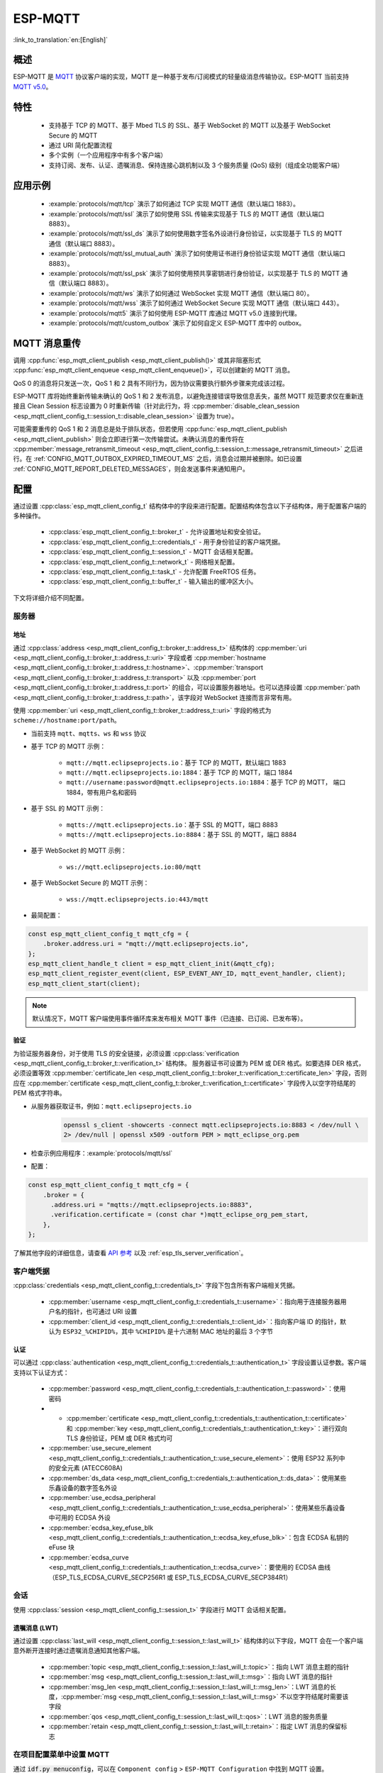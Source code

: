 ESP-MQTT
========

:link_to_translation:`en:[English]`

概述
--------

ESP-MQTT 是 `MQTT <https://mqtt.org/>`__ 协议客户端的实现，MQTT 是一种基于发布/订阅模式的轻量级消息传输协议。ESP-MQTT 当前支持 `MQTT v5.0 <https://docs.oasis-open.org/mqtt/mqtt/v5.0/os/mqtt-v5.0-os.html>`__。


特性
--------

   * 支持基于 TCP 的 MQTT、基于 Mbed TLS 的 SSL、基于 WebSocket 的 MQTT 以及基于 WebSocket Secure 的 MQTT
   * 通过 URI 简化配置流程
   * 多个实例（一个应用程序中有多个客户端）
   * 支持订阅、发布、认证、遗嘱消息、保持连接心跳机制以及 3 个服务质量 (QoS) 级别（组成全功能客户端）


应用示例
-------------------

   - :example:`protocols/mqtt/tcp` 演示了如何通过 TCP 实现 MQTT 通信（默认端口 1883）。

   - :example:`protocols/mqtt/ssl` 演示了如何使用 SSL 传输来实现基于 TLS 的 MQTT 通信（默认端口 8883）。

   - :example:`protocols/mqtt/ssl_ds` 演示了如何使用数字签名外设进行身份验证，以实现基于 TLS 的 MQTT 通信（默认端口 8883）。

   - :example:`protocols/mqtt/ssl_mutual_auth` 演示了如何使用证书进行身份验证实现 MQTT 通信（默认端口 8883）。

   - :example:`protocols/mqtt/ssl_psk` 演示了如何使用预共享密钥进行身份验证，以实现基于 TLS 的 MQTT 通信（默认端口 8883）。

   - :example:`protocols/mqtt/ws` 演示了如何通过 WebSocket 实现 MQTT 通信（默认端口 80）。

   - :example:`protocols/mqtt/wss` 演示了如何通过 WebSocket Secure 实现 MQTT 通信（默认端口 443）。

   - :example:`protocols/mqtt5` 演示了如何使用 ESP-MQTT 库通过 MQTT v5.0 连接到代理。

   - :example:`protocols/mqtt/custom_outbox` 演示了如何自定义 ESP-MQTT 库中的 outbox。

MQTT 消息重传
--------------------------

调用 :cpp:func:`esp_mqtt_client_publish <esp_mqtt_client_publish()>` 或其非阻塞形式 :cpp:func:`esp_mqtt_client_enqueue <esp_mqtt_client_enqueue()>`，可以创建新的 MQTT 消息。

QoS 0 的消息将只发送一次，QoS 1 和 2 具有不同行为，因为协议需要执行额外步骤来完成该过程。

ESP-MQTT 库将始终重新传输未确认的 QoS 1 和 2 发布消息，以避免连接错误导致信息丢失，虽然 MQTT 规范要求仅在重新连接且 Clean Session 标志设置为 0 时重新传输（针对此行为，将 :cpp:member:`disable_clean_session <esp_mqtt_client_config_t::session_t::disable_clean_session>` 设置为 true）。

可能需要重传的 QoS 1 和 2 消息总是处于排队状态，但若使用 :cpp:func:`esp_mqtt_client_publish <esp_mqtt_client_publish>` 则会立即进行第一次传输尝试。未确认消息的重传将在 :cpp:member:`message_retransmit_timeout <esp_mqtt_client_config_t::session_t::message_retransmit_timeout>` 之后进行。在 :ref:`CONFIG_MQTT_OUTBOX_EXPIRED_TIMEOUT_MS` 之后，消息会过期并被删除。如已设置 :ref:`CONFIG_MQTT_REPORT_DELETED_MESSAGES`，则会发送事件来通知用户。

配置
-------------

通过设置 :cpp:class:`esp_mqtt_client_config_t` 结构体中的字段来进行配置。配置结构体包含以下子结构体，用于配置客户端的多种操作。

   * :cpp:class:`esp_mqtt_client_config_t::broker_t` - 允许设置地址和安全验证。
   * :cpp:class:`esp_mqtt_client_config_t::credentials_t` - 用于身份验证的客户端凭据。
   * :cpp:class:`esp_mqtt_client_config_t::session_t` - MQTT 会话相关配置。
   * :cpp:class:`esp_mqtt_client_config_t::network_t` - 网络相关配置。
   * :cpp:class:`esp_mqtt_client_config_t::task_t` - 允许配置 FreeRTOS 任务。
   * :cpp:class:`esp_mqtt_client_config_t::buffer_t` - 输入输出的缓冲区大小。

下文将详细介绍不同配置。

服务器
^^^^^^^^^^^^

===========
地址
===========

通过 :cpp:class:`address <esp_mqtt_client_config_t::broker_t::address_t>` 结构体的 :cpp:member:`uri <esp_mqtt_client_config_t::broker_t::address_t::uri>` 字段或者 :cpp:member:`hostname <esp_mqtt_client_config_t::broker_t::address_t::hostname>`、:cpp:member:`transport <esp_mqtt_client_config_t::broker_t::address_t::transport>` 以及 :cpp:member:`port <esp_mqtt_client_config_t::broker_t::address_t::port>` 的组合，可以设置服务器地址。也可以选择设置 :cpp:member:`path <esp_mqtt_client_config_t::broker_t::address_t::path>`，该字段对 WebSocket 连接而言非常有用。

使用 :cpp:member:`uri <esp_mqtt_client_config_t::broker_t::address_t::uri>` 字段的格式为 ``scheme://hostname:port/path``。

- 当前支持 ``mqtt``、``mqtts``、``ws`` 和 ``wss`` 协议
- 基于 TCP 的 MQTT 示例：

   -  ``mqtt://mqtt.eclipseprojects.io``：基于 TCP 的 MQTT，默认端口 1883
   -  ``mqtt://mqtt.eclipseprojects.io:1884``：基于 TCP 的 MQTT，端口 1884
   -  ``mqtt://username:password@mqtt.eclipseprojects.io:1884``：基于 TCP 的 MQTT，
      端口 1884，带有用户名和密码

- 基于 SSL 的 MQTT 示例：

   -  ``mqtts://mqtt.eclipseprojects.io``：基于 SSL 的 MQTT，端口 8883
   -  ``mqtts://mqtt.eclipseprojects.io:8884``：基于 SSL 的 MQTT，端口 8884

- 基于 WebSocket 的 MQTT 示例：

   -  ``ws://mqtt.eclipseprojects.io:80/mqtt``

- 基于 WebSocket Secure 的 MQTT 示例：

   -  ``wss://mqtt.eclipseprojects.io:443/mqtt``

- 最简配置：

.. code-block:: c

    const esp_mqtt_client_config_t mqtt_cfg = {
        .broker.address.uri = "mqtt://mqtt.eclipseprojects.io",
    };
    esp_mqtt_client_handle_t client = esp_mqtt_client_init(&mqtt_cfg);
    esp_mqtt_client_register_event(client, ESP_EVENT_ANY_ID, mqtt_event_handler, client);
    esp_mqtt_client_start(client);

.. note::

   默认情况下，MQTT 客户端使用事件循环库来发布相关 MQTT 事件（已连接、已订阅、已发布等）。

=============
验证
=============

为验证服务器身份，对于使用 TLS 的安全链接，必须设置 :cpp:class:`verification <esp_mqtt_client_config_t::broker_t::verification_t>` 结构体。
服务器证书可设置为 PEM 或 DER 格式。如要选择 DER 格式，必须设置等效 :cpp:member:`certificate_len <esp_mqtt_client_config_t::broker_t::verification_t::certificate_len>` 字段，否则应在 :cpp:member:`certificate <esp_mqtt_client_config_t::broker_t::verification_t::certificate>` 字段传入以空字符结尾的 PEM 格式字符串。

-  从服务器获取证书，例如：``mqtt.eclipseprojects.io``
    .. code::

       openssl s_client -showcerts -connect mqtt.eclipseprojects.io:8883 < /dev/null \
       2> /dev/null | openssl x509 -outform PEM > mqtt_eclipse_org.pem

-  检查示例应用程序：:example:`protocols/mqtt/ssl`
-  配置：

.. code:: c

    const esp_mqtt_client_config_t mqtt_cfg = {
        .broker = {
          .address.uri = "mqtts://mqtt.eclipseprojects.io:8883",
          .verification.certificate = (const char *)mqtt_eclipse_org_pem_start,
        },
    };

了解其他字段的详细信息，请查看 `API 参考`_ 以及 :ref:`esp_tls_server_verification`。

客户端凭据
^^^^^^^^^^^^^^^^^^^^^^^^

:cpp:class:`credentials <esp_mqtt_client_config_t::credentials_t>` 字段下包含所有客户端相关凭据。

 * :cpp:member:`username <esp_mqtt_client_config_t::credentials_t::username>`：指向用于连接服务器用户名的指针，也可通过 URI 设置
 * :cpp:member:`client_id <esp_mqtt_client_config_t::credentials_t::client_id>`：指向客户端 ID 的指针，默认为 ``ESP32_%CHIPID%``，其中 ``%CHIPID%`` 是十六进制 MAC 地址的最后 3 个字节

===============
认证
===============

可以通过 :cpp:class:`authentication <esp_mqtt_client_config_t::credentials_t::authentication_t>` 字段设置认证参数。客户端支持以下认证方式：

 * :cpp:member:`password <esp_mqtt_client_config_t::credentials_t::authentication_t::password>`：使用密码
 * * :cpp:member:`certificate <esp_mqtt_client_config_t::credentials_t::authentication_t::certificate>` 和 :cpp:member:`key <esp_mqtt_client_config_t::credentials_t::authentication_t::key>`：进行双向 TLS 身份验证，PEM 或 DER 格式均可
 * :cpp:member:`use_secure_element <esp_mqtt_client_config_t::credentials_t::authentication_t::use_secure_element>`：使用 ESP32 系列中的安全元素 (ATECC608A)
 * :cpp:member:`ds_data <esp_mqtt_client_config_t::credentials_t::authentication_t::ds_data>`：使用某些乐鑫设备的数字签名外设
 * :cpp:member:`use_ecdsa_peripheral <esp_mqtt_client_config_t::credentials_t::authentication_t::use_ecdsa_peripheral>`：使用某些乐鑫设备中可用的 ECDSA 外设
 * :cpp:member:`ecdsa_key_efuse_blk <esp_mqtt_client_config_t::credentials_t::authentication_t::ecdsa_key_efuse_blk>`：包含 ECDSA 私钥的 eFuse 块
 * :cpp:member:`ecdsa_curve <esp_mqtt_client_config_t::credentials_t::authentication_t::ecdsa_curve>`：要使用的 ECDSA 曲线（ESP_TLS_ECDSA_CURVE_SECP256R1 或 ESP_TLS_ECDSA_CURVE_SECP384R1）

会话
^^^^^^^^^^^^

使用 :cpp:class:`session <esp_mqtt_client_config_t::session_t>` 字段进行 MQTT 会话相关配置。

========================
遗嘱消息 (LWT)
========================

通过设置 :cpp:class:`last_will <esp_mqtt_client_config_t::session_t::last_will_t>` 结构体的以下字段，MQTT 会在一个客户端意外断开连接时通过遗嘱消息通知其他客户端。

 * :cpp:member:`topic <esp_mqtt_client_config_t::session_t::last_will_t::topic>`：指向 LWT 消息主题的指针
 * :cpp:member:`msg <esp_mqtt_client_config_t::session_t::last_will_t::msg>`：指向 LWT 消息的指针
 * :cpp:member:`msg_len <esp_mqtt_client_config_t::session_t::last_will_t::msg_len>`：LWT 消息的长度，:cpp:member:`msg <esp_mqtt_client_config_t::session_t::last_will_t::msg>` 不以空字符结尾时需要该字段
 * :cpp:member:`qos <esp_mqtt_client_config_t::session_t::last_will_t::qos>`：LWT 消息的服务质量
 * :cpp:member:`retain <esp_mqtt_client_config_t::session_t::last_will_t::retain>`：指定 LWT 消息的保留标志

在项目配置菜单中设置 MQTT
^^^^^^^^^^^^^^^^^^^^^^^^^^^^^^^^^^^^^^^^^^^^^

通过 :code:`idf.py menuconfig`，可以在 ``Component config`` > ``ESP-MQTT Configuration`` 中找到 MQTT 设置。

相关设置如下：

- :ref:`CONFIG_MQTT_PROTOCOL_311`：启用 MQTT 协议 3.1.1 版本

- :ref:`CONFIG_MQTT_TRANSPORT_SSL` 和 :ref:`CONFIG_MQTT_TRANSPORT_WEBSOCKET`：启用特定 MQTT 传输层，例如 SSL、WEBSOCKET 和 WEBSOCKET_SECURE

- :ref:`CONFIG_MQTT_CUSTOM_OUTBOX`：禁用 mqtt_outbox 默认实现，因此可以提供特定实现


事件
------------
MQTT 客户端可能会发布以下事件：

* ``MQTT_EVENT_BEFORE_CONNECT``：客户端已初始化并即将开始连接至服务器。
* ``MQTT_EVENT_CONNECTED``：客户端已成功连接至服务器。客户端已准备好收发数据。
* ``MQTT_EVENT_DISCONNECTED``：由于无法读取或写入数据，例如因为服务器无法使用，客户端已终止连接。
* ``MQTT_EVENT_SUBSCRIBED``：服务器已确认客户端的订阅请求。事件数据将包含订阅消息的消息 ID。
* ``MQTT_EVENT_UNSUBSCRIBED``：服务器已确认客户端的退订请求。事件数据将包含退订消息的消息 ID。
* ``MQTT_EVENT_PUBLISHED``：服务器已确认客户端的发布消息。消息将仅针对 QoS 级别 1 和 2 发布，因为级别 0 不会进行确认。事件数据将包含发布消息的消息 ID。
* ``MQTT_EVENT_DATA``：客户端已收到发布消息。事件数据包含：消息 ID、发布消息所属主题名称、收到的数据及其长度。对于超出内部缓冲区的数据，将发布多个 ``MQTT_EVENT_DATA``，并更新事件数据的 :cpp:member:`current_data_offset <esp_mqtt_event_t::current_data_offset>` 和 :cpp:member:`total_data_len<esp_mqtt_event_t::total_data_len>` 以跟踪碎片化消息。
* ``MQTT_EVENT_ERROR``：客户端遇到错误。使用事件数据 :cpp:type:`error_handle <esp_mqtt_error_codes_t>` 字段中的 :cpp:type:`error_type <esp_mqtt_error_type_t>`，可以发现错误。错误类型决定 :cpp:type:`error_handle <esp_mqtt_error_codes_t>` 结构体的哪些部分会被填充。

API 参考
-------------

.. include-build-file:: inc/mqtt_client.inc
.. include-build-file:: inc/mqtt5_client.inc
